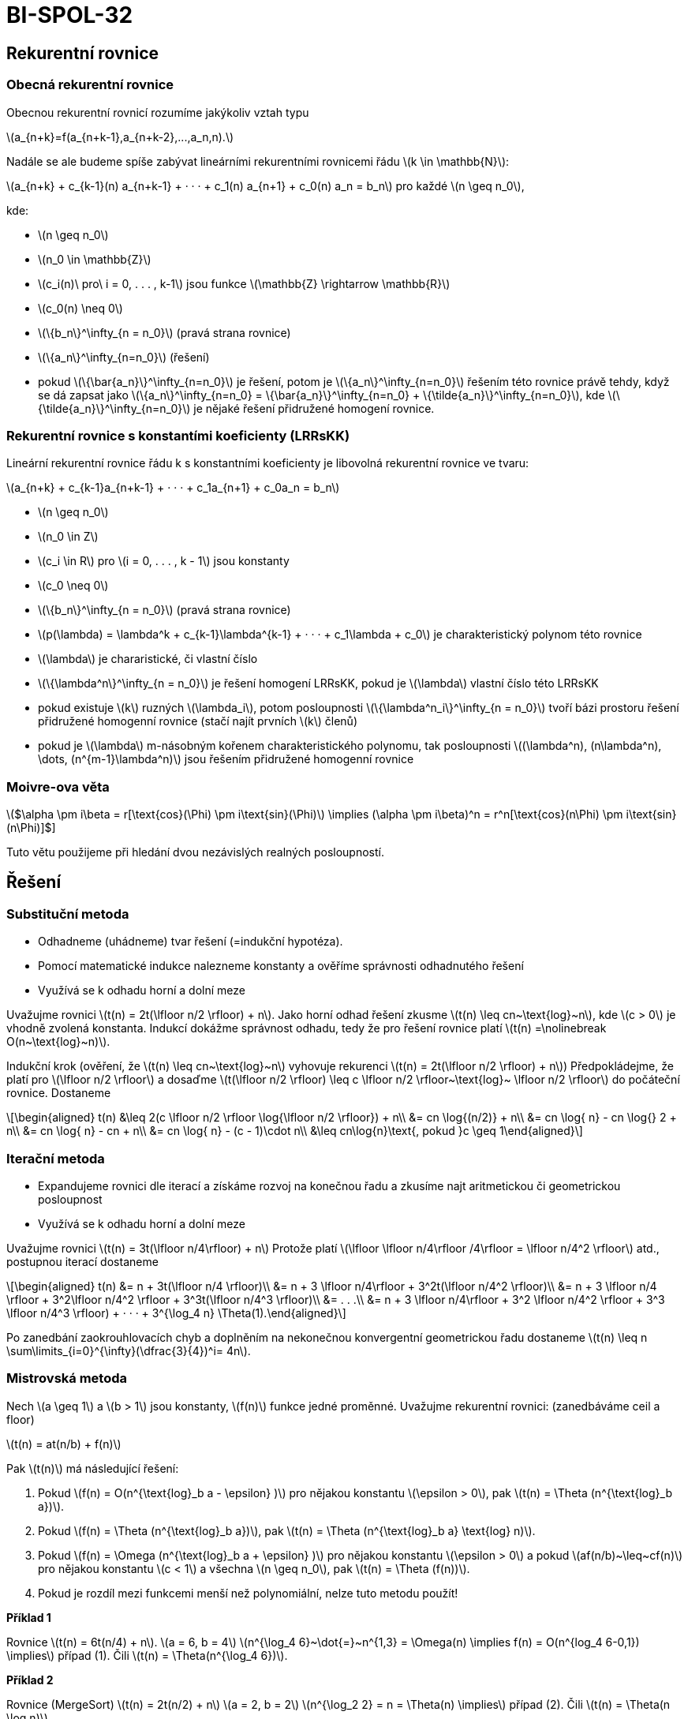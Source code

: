 = BI-SPOL-32
:stem:
:imagesdir: images

== Rekurentní rovnice

=== Obecná rekurentní rovnice

Obecnou rekurentní rovnicí rozumíme jakýkoliv vztah typu

latexmath:[$a_{n+k}=f(a_{n+k-1},a_{n+k-2},...,a_n,n).$]

Nadále se ale budeme spíše zabývat lineárními rekurentními rovnicemi
řádu latexmath:[$k \in \mathbb{N}$]:

latexmath:[$a_{n+k} + c_{k-1}(n) a_{n+k-1} + · · · + c_1(n) a_{n+1} + c_0(n) a_n = b_n$]
pro každé latexmath:[$n \geq n_0$],

kde:

* latexmath:[$n \geq n_0$]
* latexmath:[$n_0 \in \mathbb{Z}$]
* latexmath:[$c_i(n)\ pro\ i = 0, . . . , k-1$] jsou funkce
latexmath:[$\mathbb{Z} \rightarrow \mathbb{R}$]
* latexmath:[$c_0(n) \neq 0$]
* latexmath:[$\{b_n\}^\infty_{n = n_0}$] (pravá strana rovnice)
* latexmath:[$\{a_n\}^\infty_{n=n_0}$] (řešení)
* pokud latexmath:[$\{\bar{a_n}\}^\infty_{n=n_0}$] je řešení, potom je
latexmath:[$\{a_n\}^\infty_{n=n_0}$] řešením této rovnice právě tehdy,
když se dá zapsat jako
latexmath:[$\{a_n\}^\infty_{n=n_0} = \{\bar{a_n}\}^\infty_{n=n_0} + \{\tilde{a_n}\}^\infty_{n=n_0}$],
kde latexmath:[$\{\tilde{a_n}\}^\infty_{n=n_0}$] je nějaké řešení
přidružené homogení rovnice.

=== Rekurentní rovnice s konstantími koeficienty (LRRsKK)

Lineární rekurentní rovnice řádu k s konstantními koeficienty je
libovolná rekurentní rovnice ve tvaru:

latexmath:[$a_{n+k} + c_{k-1}a_{n+k-1} + · · · + c_1a_{n+1} + c_0a_n = b_n$]

* latexmath:[$n \geq n_0$]
* latexmath:[$n_0 \in Z$]
* latexmath:[$c_i \in R$] pro latexmath:[$i = 0, . . . , k - 1$] jsou
konstanty
* latexmath:[$c_0 \neq 0$]
* latexmath:[$\{b_n\}^\infty_{n = n_0}$] (pravá strana rovnice)
* latexmath:[$p(\lambda) = \lambda^k + c_{k-1}\lambda^{k-1} + · · · + c_1\lambda + c_0$]
je charakteristický polynom této rovnice
* latexmath:[$\lambda$] je chararistické, či vlastní číslo
* latexmath:[$\{\lambda^n\}^\infty_{n = n_0}$] je řešení homogení
LRRsKK, pokud je latexmath:[$\lambda$] vlastní číslo této LRRsKK
* pokud existuje latexmath:[$k$] ruzných latexmath:[$\lambda_i$], potom
posloupnosti latexmath:[$\{\lambda^n_i\}^\infty_{n = n_0}$] tvoří bázi
prostoru řešení přidružené homogenní rovnice (stačí najít prvních
latexmath:[$k$] členů)
* pokud je latexmath:[$\lambda$] m-násobným kořenem charakteristického
polynomu, tak posloupnosti
latexmath:[$(\lambda^n), (n\lambda^n), \dots, (n^{m-1}\lambda^n)$] jsou
řešením přidružené homogenní rovnice

=== Moivre-ova věta

latexmath:[$\alpha \pm i\beta = r[\text{cos}(\Phi) \pm i\text{sin}(\Phi)] \implies (\alpha \pm i\beta)^n = r^n[\text{cos}(n\Phi) \pm i\text{sin}(n\Phi)]$]

Tuto větu použijeme při hledání dvou nezávislých realných posloupností.

== Řešení

=== Substituční metoda

* Odhadneme (uhádneme) tvar řešení (=indukční hypotéza).
* Pomocí matematické indukce nalezneme konstanty a ověříme správnosti
odhadnutého řešení
* Využívá se k odhadu horní a dolní meze

Uvažujme rovnici latexmath:[$t(n) = 2t(\lfloor n/2 \rfloor) + n$]. Jako
horní odhad řešení zkusme latexmath:[$t(n) \leq cn~\text{log}~n$], kde
latexmath:[$c > 0$] je vhodně zvolená konstanta. Indukcí dokážme
správnost odhadu, tedy že pro řešení rovnice platí
latexmath:[$t(n) =\nolinebreak O(n~\text{log}~n)$].

Indukční krok (ověření, že latexmath:[$t(n) \leq cn~\text{log}~n$]
vyhovuje rekurenci latexmath:[$t(n) = 2t(\lfloor n/2 \rfloor) + n$])
Předpokládejme, že platí pro latexmath:[$\lfloor n/2 \rfloor$] a dosaďme
latexmath:[$t(\lfloor n/2 \rfloor) \leq c \lfloor n/2 \rfloor~\text{log}~ \lfloor n/2 \rfloor$]
do počáteční rovnice. Dostaneme

[latexmath]
++++
\[\begin{aligned}
t(n) &\leq 2(c \lfloor n/2 \rfloor \log{\lfloor n/2 \rfloor}) + n\\
     &= cn \log{(n/2)} + n\\
     &= cn \log{ n} - cn \log{} 2 + n\\
     &= cn \log{ n} - cn + n\\
     &= cn \log{ n} - (c - 1)\cdot n\\
     &\leq cn\log{n}\text{, pokud }c \geq 1\end{aligned}\]
++++

=== Iterační metoda

* Expandujeme rovnici dle iterací a získáme rozvoj na konečnou řadu a
zkusíme najt aritmetickou či geometrickou posloupnost
* Využívá se k odhadu horní a dolní meze

Uvažujme rovnici latexmath:[$t(n) = 3t(\lfloor n/4\rfloor) + n$] Protože
platí
latexmath:[$\lfloor \lfloor n/4\rfloor /4\rfloor = \lfloor n/4^2 \rfloor$]
atd., postupnou iterací dostaneme

[latexmath]
++++
\[\begin{aligned}
t(n) &= n + 3t(\lfloor n/4 \rfloor)\\
     &= n + 3 \lfloor n/4\rfloor + 3^2t(\lfloor n/4^2 \rfloor)\\
     &= n + 3 \lfloor n/4 \rfloor + 3^2\lfloor n/4^2 \rfloor + 3^3t(\lfloor n/4^3 \rfloor)\\
     &= . . .\\
     &= n + 3 \lfloor n/4\rfloor + 3^2 \lfloor n/4^2 \rfloor + 3^3 \lfloor n/4^3 \rfloor) + · · · + 3^{\log_4 n} \Theta(1).\end{aligned}\]
++++

Po zanedbání zaokrouhlovacích chyb a doplněním na nekonečnou
konvergentní geometrickou řadu dostaneme
latexmath:[$t(n) \leq n \sum\limits_{i=0}^{\infty}(\dfrac{3}{4})^i= 4n$].

=== Mistrovská metoda

Nech latexmath:[$a \geq 1$] a latexmath:[$b > 1$] jsou konstanty,
latexmath:[$f(n)$] funkce jedné proměnné. Uvažujme rekurentní rovnici:
(zanedbáváme ceil a floor)

latexmath:[$t(n) = at(n/b) + f(n)$]

Pak latexmath:[$t(n)$] má následující řešení:

[arabic]
. Pokud latexmath:[$f(n) = O(n^{\text{log}_b a - \epsilon} )$] pro
nějakou konstantu latexmath:[$\epsilon > 0$], pak
latexmath:[$t(n) = \Theta (n^{\text{log}_b a})$].
. Pokud latexmath:[$f(n) = \Theta (n^{\text{log}_b a})$], pak
latexmath:[$t(n) = \Theta (n^{\text{log}_b a} \text{log} n)$].
. Pokud latexmath:[$f(n) = \Omega (n^{\text{log}_b a + \epsilon} )$] pro
nějakou konstantu latexmath:[$\epsilon > 0$] a pokud
latexmath:[$af(n/b)~\leq~cf(n)$] pro nějakou konstantu
latexmath:[$c < 1$] a všechna latexmath:[$n \geq n_0$], pak
latexmath:[$t(n) = \Theta (f(n))$].
. Pokud je rozdíl mezi funkcemi menší než polynomiální, nelze tuto
metodu použít!

*Příklad 1*

Rovnice latexmath:[$t(n) = 6t(n/4) + n$]. latexmath:[$a = 6, b = 4$]
latexmath:[$n^{\log_4 6}~\dot{=}~n^{1,3} = \Omega(n) \implies f(n) = O(n^{log_4 6-0,1}) \implies$]
případ (1). Čili latexmath:[$t(n) = \Theta(n^{\log_4 6})$].

*Příklad 2*

Rovnice (MergeSort) latexmath:[$t(n) = 2t(n/2) + n$]
latexmath:[$a = 2, b = 2$]
latexmath:[$n^{\log_2 2} = n = \Theta(n) \implies$] případ (2). Čili
latexmath:[$t(n) = \Theta(n \log n)$].

*Příklad 3*

Rovnice latexmath:[$t(n) = 3t(n/4) + n^2$] latexmath:[$a = 3, b = 4$]
latexmath:[$n^{log_4 3}~\dot{=}~n^{0,7} = o(n^2)$] a platí, že
latexmath:[$3 \cdot (\dfrac{n}{4})^2 \leq cn^2$] pro nějakou
latexmath:[$c < 1 \implies$] případ (3). Čili
latexmath:[$t(n) = Θ(n^2)$]

image:slozitost.png[image]

image:kuchar.PNG[image,scaledwidth=100.0%]
